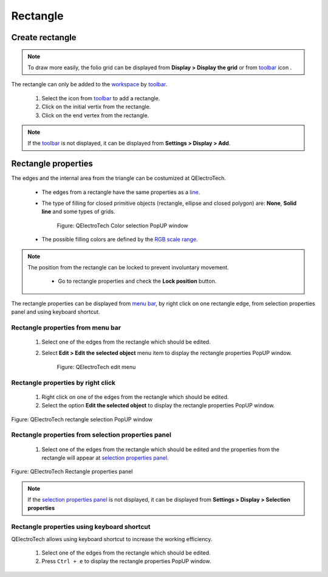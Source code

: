 .. _schema/basics/rectangle:

==========
Rectangle
==========

Create rectangle
###################

.. note::

    To draw more easily, the folio grid can be displayed from **Display > Display the grid** or from `toolbar`_ icon |grid|. 

The rectangle can only be added to the `workspace`_ by `toolbar`_.

    1. Select the icon |rectangle| from `toolbar`_ to add a rectangle.
    2. Click on the initial vertix from the rectangle.
    3. Click on the end vertex from the rectangle.

.. |grid| image:: ../../images/ico/22x22/grid.png
.. |rectangle| image:: ../../images/ico/22x22/rectangle.png

.. note::

   If the `toolbar`_ is not displayed, it can be displayed from **Settings > Display > Add**.

Rectangle properties
#######################

The edges and the internal area from the triangle can be costumized at QElectroTech.   

    * The edges from a rectangle have the same properties as a `line`_.
    * The type of filling for closed primitive objects (rectangle, ellipse and closed polygon) are: **None**, **Solid line** and some types of grids.

        .. figure:: ../../images/qet_close_primitive_object_filling.png
            :align: center

            Figure: QElectroTech Color selection PopUP window

    * The possible filling colors are defined by the `RGB scale range`_.

.. note::

    The position from the rectangle can be locked to prevent involuntary movement. 
        
        * Go to rectangle properties and check the **Lock position** button.

The rectangle properties can be displayed from `menu bar`_, by right click on one rectangle edge, 
from selection properties panel and using keyboard shortcut.

Rectangle properties from menu bar
~~~~~~~~~~~~~~~~~~~~~~~~~~~~~~~~~~

    1. Select one of the edges from the rectangle which should be edited.
    2. Select **Edit > Edit the selected object** menu item to display the rectangle properties PopUP window.

        .. figure:: ../../images/qet_menu_edit_object.png
            :align: center

            Figure: QElectroTech edit menu

Rectangle properties by right click
~~~~~~~~~~~~~~~~~~~~~~~~~~~~~~~~~~~

    1. Right click on one of the edges from the rectangle which should be edited.
    2. Select the option **Edit the selected object** to display the rectangle properties PopUP window.

.. figure:: ../../images/qet_object_right_click.png
   :align: center

   Figure: QElectroTech rectangle selection PopUP window

Rectangle properties from selection properties panel
~~~~~~~~~~~~~~~~~~~~~~~~~~~~~~~~~~~~~~~~~~~~~~~~~~~~

    1. Select one of the edges from the rectangle which should be edited and the properties from the rectangle will appear at `selection properties panel`_.

.. figure:: ../../images/qet_close_primitive_object_prop.png
   :align: center

   Figure: QElectroTech Rectangle properties panel

.. note::

   If the `selection properties panel`_ is not displayed, it can be displayed from **Settings > Display > Selection properties**

Rectangle properties using keyboard shortcut
~~~~~~~~~~~~~~~~~~~~~~~~~~~~~~~~~~~~~~~~~~~~

QElectroTech allows using keyboard shortcut to increase the working efficiency.

    1. Select one of the edges from the rectangle which should be edited.
    2. Press ``Ctrl + e`` to display the rectangle properties PopUP window.

.. seealso::

    For more information about QElectroTech keyboard shortcuts, refer to `menu bar`_ section.

.. _menu bar: ../../interface/menu_bar.html
.. _workspace: ../../interface/workspace.html
.. _toolbar: ../../interface/toolbars.html
.. _line: ../../schema/basics/line.html
.. _selection properties panel: ../../interface/panels/selection_properties_panel.html
.. _RGB scale range: ../../annex/color.html
